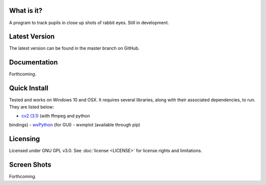 What is it?
-----------

A program to track pupils in close up shots of rabbit eyes. Still in
development.

Latest Version
--------------

The latest version can be found in the master branch on GitHub.

Documentation
-------------

Forthcoming.

Quick Install
-------------

Tested and works on Windows 10 and OSX. It requires several
libraries, along with their associated dependencies, to run.
They are listed below:

- `cv2 (3.1) <http://opencv.org/downloads.html>`_ (with ffmpeg and python
bindings)
- `wxPython <http://www.wxpython.org/download.php)>`_ (for GUI)
- wxmplot (available through pip)

Licensing
---------

Licensed under GNU GPL v3.0. See :doc:`license <LICENSE>`
for license rights and limitations.

Screen Shots
------------

Forthcoming.